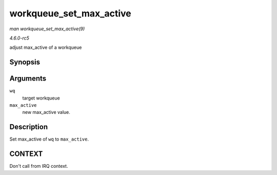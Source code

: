 .. -*- coding: utf-8; mode: rst -*-

.. _API-workqueue-set-max-active:

========================
workqueue_set_max_active
========================

*man workqueue_set_max_active(9)*

*4.6.0-rc5*

adjust max_active of a workqueue


Synopsis
========

.. c:function:: void workqueue_set_max_active( struct workqueue_struct * wq, int max_active )

Arguments
=========

``wq``
    target workqueue

``max_active``
    new max_active value.


Description
===========

Set max_active of ``wq`` to ``max_active``.


CONTEXT
=======

Don't call from IRQ context.


.. ------------------------------------------------------------------------------
.. This file was automatically converted from DocBook-XML with the dbxml
.. library (https://github.com/return42/sphkerneldoc). The origin XML comes
.. from the linux kernel, refer to:
..
.. * https://github.com/torvalds/linux/tree/master/Documentation/DocBook
.. ------------------------------------------------------------------------------
